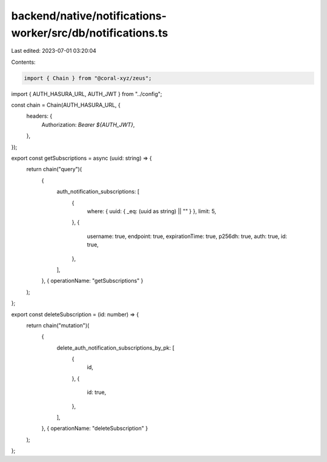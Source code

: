 backend/native/notifications-worker/src/db/notifications.ts
===========================================================

Last edited: 2023-07-01 03:20:04

Contents:

.. code-block:: ts

    import { Chain } from "@coral-xyz/zeus";

import { AUTH_HASURA_URL, AUTH_JWT } from "../config";

const chain = Chain(AUTH_HASURA_URL, {
  headers: {
    Authorization: `Bearer ${AUTH_JWT}`,
  },
});

export const getSubscriptions = async (uuid: string) => {
  return chain("query")(
    {
      auth_notification_subscriptions: [
        {
          where: { uuid: { _eq: (uuid as string) || "" } },
          limit: 5,
        },
        {
          username: true,
          endpoint: true,
          expirationTime: true,
          p256dh: true,
          auth: true,
          id: true,
        },
      ],
    },
    { operationName: "getSubscriptions" }
  );
};

export const deleteSubscription = (id: number) => {
  return chain("mutation")(
    {
      delete_auth_notification_subscriptions_by_pk: [
        {
          id,
        },
        {
          id: true,
        },
      ],
    },
    { operationName: "deleteSubscription" }
  );
};


